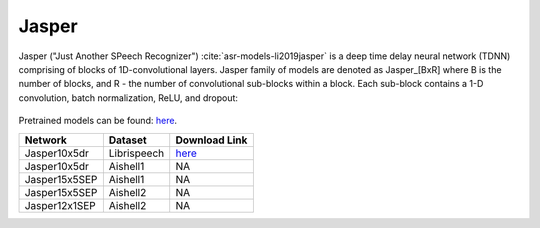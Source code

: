 .. _Jasper_model:

Jasper
------

Jasper ("Just Another SPeech Recognizer") :cite:`asr-models-li2019jasper`  is a deep time delay neural network (TDNN) comprising of blocks of 1D-convolutional layers.
Jasper family of models are denoted as Jasper_[BxR] where B is the number of blocks, and R - the number of convolutional sub-blocks within a block. Each sub-block contains a 1-D convolution, batch normalization, ReLU, and dropout:

    .. image:: jasper_vertical.png
        :align: center
        :alt: japer model

Pretrained models can be found: `here <https://ngc.nvidia.com/catalog/models/nvidia:jaspernet10x5dr>`_.

============= ============ ====================================================================== 
Network       Dataset      Download Link 
============= ============ ====================================================================== 
Jasper10x5dr  Librispeech  `here <https://ngc.nvidia.com/catalog/models/nvidia:jaspernet10x5dr>`_          
Jasper10x5dr  Aishell1      NA         
Jasper15x5SEP Aishell1      NA         
Jasper15x5SEP Aishell2      NA     
Jasper12x1SEP Aishell2      NA           
============= ============ ======================================================================